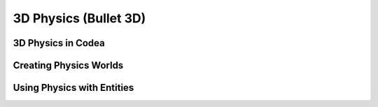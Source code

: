 3D Physics (Bullet 3D)
======================

3D Physics in Codea
-------------------

Creating Physics Worlds
-----------------------

Using Physics with Entities
---------------------------
